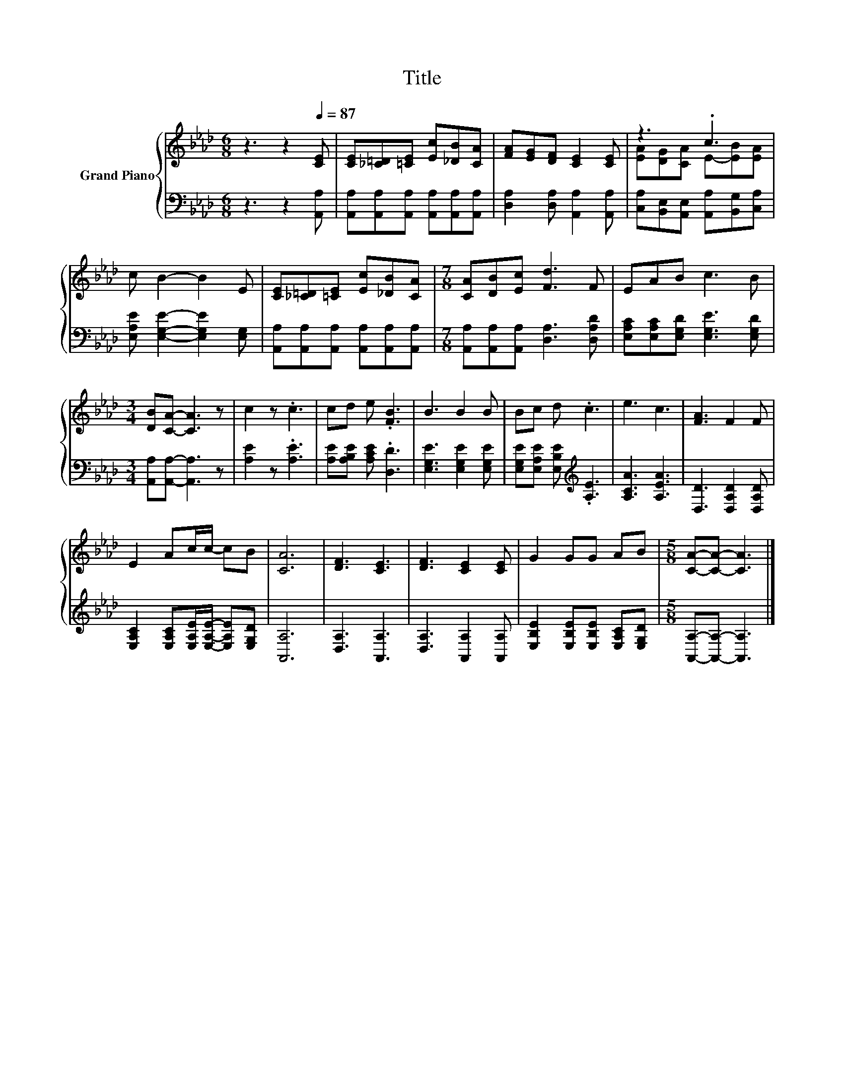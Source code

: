 X:1
T:Title
%%score { ( 1 3 ) | 2 }
L:1/8
M:6/8
K:Ab
V:1 treble nm="Grand Piano"
V:3 treble 
V:2 bass 
V:1
 z3 z2[Q:1/4=87] [CE] | [CE][_C=D][=CE] [Ec][_DB][CA] | [FA][EG][DF] [CE]2 [CE] | z3 .c3 | %4
 c B2- B2 E | [CE][_C=D][=CE] [Ec][_DB][CA] |[M:7/8] [CA][DB][Ec] [Fd]3 F | EAB c3 B | %8
[M:3/4] [DB][CA]- [CA]3 z | c2 z .c3 | cd e .[FB]3 | B3 B2 B | Bc d .c3 | e3 c3 | [FA]3 F2 F | %15
 E2 Ac/c/- cB | [CA]6 | [DF]3 [CE]3 | [DF]3 [CE]2 [CE] | G2 GG AB |[M:5/8] [CA]-[CA]- [CA]3 |] %21
V:2
 z3 z2 [A,,A,] | [A,,A,][A,,A,][A,,A,] [A,,A,][A,,A,][A,,A,] | [D,A,]2 [D,A,] [A,,A,]2 [A,,A,] | %3
 [C,A,][B,,E,][A,,E,] [A,,A,][B,,G,][C,A,] | [E,A,E] [E,G,E]2- [E,G,E]2 [E,G,] | %5
 [A,,A,][A,,A,][A,,A,] [A,,A,][A,,A,][A,,A,] |[M:7/8] [A,,A,][A,,A,][A,,A,] [D,A,]3 [D,A,D] | %7
 [E,A,C][E,A,C][E,G,D] [E,G,E]3 [E,G,D] |[M:3/4] [A,,A,][A,,A,]- [A,,A,]3 z | [A,E]2 z .[A,E]3 | %10
 [A,E][A,B,E] [A,CE] .[D,D]3 | [E,G,E]3 [E,G,E]2 [E,G,E] | %12
 [E,G,E][E,A,E] [E,B,E][K:treble] .[A,E]3 | [A,CA]3 [A,EA]3 | [D,D]3 [D,A,D]2 [D,A,D] | %15
 [E,A,C]2 [E,A,C][E,A,E]/[E,A,E]/- [E,A,E][E,G,D] | [A,,A,]6 | [D,A,]3 [A,,A,]3 | %18
 [D,A,]3 [A,,A,]2 [A,,A,] | [E,B,E]2 [E,B,E][E,B,E] [E,A,C][E,G,D] | %20
[M:5/8] [A,,A,]-[A,,A,]- [A,,A,]3 |] %21
V:3
 x6 | x6 | x6 | [EA][DG][CA] E-[EB][EA] | x6 | x6 |[M:7/8] x7 | x7 |[M:3/4] x6 | x6 | x6 | x6 | %12
 x6 | x6 | x6 | x6 | x6 | x6 | x6 | x6 |[M:5/8] x5 |] %21


